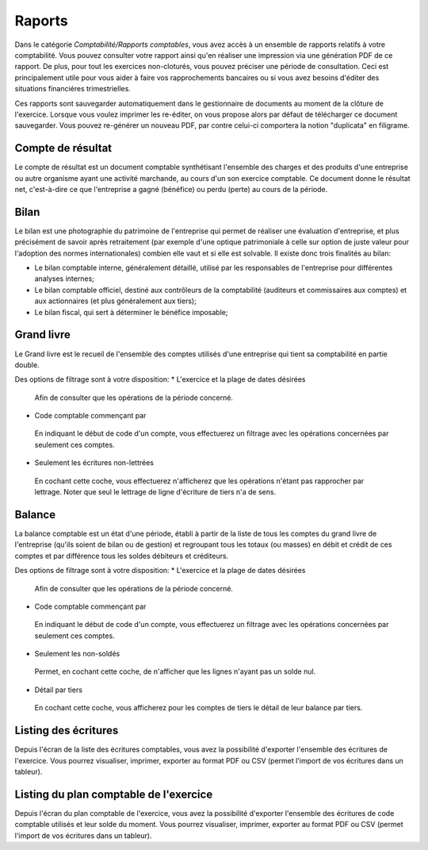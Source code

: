 Raports
=======

Dans le catégorie *Comptabilité/Rapports comptables*, vous avez accès à un ensemble de rapports relatifs à votre comptabilité.
Vous pouvez consulter votre rapport ainsi qu'en réaliser une impression via une génération PDF de ce rapport.
De plus, pour tout les exercices non-cloturés, vous pouvez préciser une période de consultation.
Ceci est principalement utile pour vous aider à faire vos rapprochements bancaires ou si vous avez besoins d'éditer des situations financiéres trimestrielles.

Ces rapports sont sauvegarder automatiquement dans le gestionnaire de documents au moment de la clôture de l'exercice.
Lorsque vous voulez imprimer les re-éditer, on vous propose alors par défaut de télécharger ce document sauvegarder.
Vous pouvez re-générer un nouveau PDF, par contre celui-ci comportera la notion "duplicata" en filigrame.

Compte de résultat
-------------------

Le compte de résultat est un document comptable synthétisant l'ensemble des charges et des produits d'une entreprise ou autre organisme ayant une activité marchande, au cours d'un son exercice comptable.
Ce document donne le résultat net, c'est-à-dire ce que l'entreprise a gagné (bénéfice) ou perdu (perte) au cours de la période.

Bilan
-----

Le bilan est une photographie du patrimoine de l'entreprise qui permet de réaliser une évaluation d'entreprise, et plus précisément de savoir après retraitement (par exemple d'une optique patrimoniale à celle sur option de juste valeur pour l'adoption des normes internationales) combien elle vaut et si elle est solvable.
Il existe donc trois finalités au bilan:

* Le bilan comptable interne, généralement détaillé, utilisé par les responsables de l'entreprise pour différentes analyses internes;
* Le bilan comptable officiel, destiné aux contrôleurs de la comptabilité (auditeurs et commissaires aux comptes) et aux actionnaires (et plus généralement aux tiers);
* Le bilan fiscal, qui sert à déterminer le bénéfice imposable;

Grand livre
-----------

Le Grand livre est le recueil de l'ensemble des comptes utilisés d'une entreprise qui tient sa comptabilité en partie double. 

Des options de filtrage sont à votre disposition:
* L'exercice et la plage de dates désirées
 Afin de consulter que les opérations de la période concerné.
* Code comptable commençant par
 En indiquant le début de code d'un compte, vous effectuerez un filtrage avec les opérations concernées par seulement ces comptes.
* Seulement les écritures non-lettrées
 En cochant cette coche, vous effectuerez n'afficherez que les opérations n'étant pas rapprocher par lettrage.
 Noter que seul le lettrage de ligne d'écriture de tiers n'a de sens.

Balance
-------

La balance comptable est un état d'une période, établi à partir de la liste de tous les comptes du grand livre de l'entreprise (qu'ils soient de bilan ou de gestion) et regroupant tous les totaux (ou masses) en débit et crédit de ces comptes et par différence tous les soldes débiteurs et créditeurs.

Des options de filtrage sont à votre disposition:
* L'exercice et la plage de dates désirées
 Afin de consulter que les opérations de la période concerné.
* Code comptable commençant par
 En indiquant le début de code d'un compte, vous effectuerez un filtrage avec les opérations concernées par seulement ces comptes.
* Seulement les non-soldés
 Permet, en cochant cette coche, de n'afficher que les lignes n'ayant pas un solde nul.
* Détail par tiers
 En cochant cette coche, vous afficherez pour les comptes de tiers le détail de leur balance par tiers.
  
Listing des écritures
---------------------

Depuis l'écran de la liste des écritures comptables, vous avez la possibilité d'exporter l'ensemble des écritures de l'exercice.
Vous pourrez visualiser, imprimer, exporter au format PDF ou CSV (permet l'import de vos écritures dans un tableur).

Listing du plan comptable de l'exercice
---------------------------------------

Depuis l'écran du plan comptable de l'exercice, vous avez la possibilité d'exporter l'ensemble des écritures de code comptable utilisés et leur solde du moment.
Vous pourrez visualiser, imprimer, exporter au format PDF ou CSV (permet l'import de vos écritures dans un tableur).
 